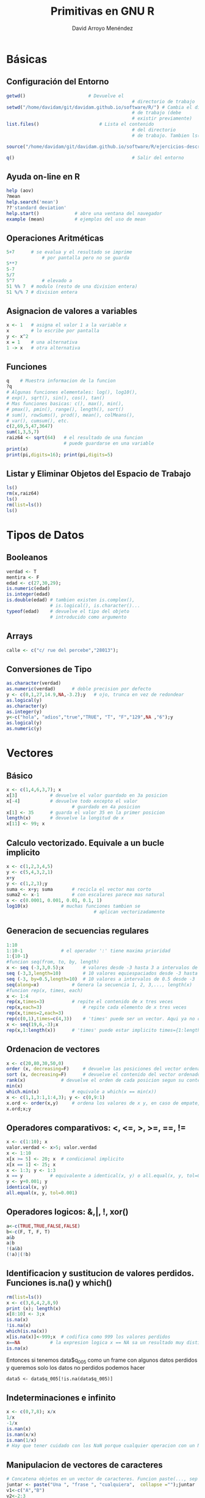 #+TITLE: Primitivas en GNU R
#+LANGUAGE: es
#+AUTHOR: David Arroyo Menéndez
#+HTML_HEAD: <link rel="stylesheet" type="text/css" href="../css/org.css" />


* Básicas
** Configuración del Entorno

#+BEGIN_SRC R
getwd() 				      # Devuelve el
                                              # directorio de trabajo
setwd("/home/davidam/git/davidam.github.io/software/R/") # Cambia el directorio
                                              # de trabajo (debe
                                              # existir previamente)
list.files()				      # Lista el contenido
                                              # del directorio
                                              # de trabajo. Tambien ls()

source("/home/davidam/git/davidam.github.io/software/R/ejercicios-descriptivos.R")

q()                                           # Salir del entorno
#+END_SRC

** Ayuda on-line en R

#+BEGIN_SRC R
   help (aov)
   ?mean
   help.search('mean')
   ??'standard deviation'
   help.start() 			# abre una ventana del navegador
   example (mean)			# ejemplos del uso de mean
#+END_SRC

** Operaciones Aritméticas

#+BEGIN_SRC R
   5+7		# se evalua y el resultado se imprime
                # por pantalla pero no se guarda
   5**7
   5-7
   5/7
   5^7          # elevado a
   51 %% 7	# modulo (resto de una division entera)
   51 %/% 7	# division entera
#+END_SRC

** Asignacion de valores a variables

#+BEGIN_SRC R
   x <- 1	# asigna el valor 1 a la variable x
   x 		# lo escribe por pantalla
   y <- x^2
   x = 1	# una alternativa
   1 -> x 	# otra alternativa
#+END_SRC

** Funciones

#+BEGIN_SRC R
   q	# Muestra informacion de la funcion
   ?q
   # Algunas funciones elementales: log(), log10(),
   # exp(), sqrt(), sin(), cos(), tan()
   # Mas funciones basicas: c(), max(), min(),
   # pmax(), pmin(), range(), length(), sort()
   # sum(), rowSums(), prod(), mean(), colMeans(),
   # var(), cumsum(), etc.
   c(2,69,5,47,3647)
   sum(1,3,5,7)
   raiz64 <- sqrt(64)	# el resultado de una funcion
                        # puede guardarse en una variable
   print(x)
   print(pi,digits=16); print(pi,digits=5)
#+END_SRC

** Listar y Eliminar Objetos del Espacio de Trabajo

#+BEGIN_SRC R
   ls()
   rm(x,raiz64)
   ls()
   rm(list=ls())
   ls()
#+END_SRC
* Tipos de Datos
** Booleanos
#+BEGIN_SRC R
verdad <- T
mentira <- F
edad <- c(27,30,29);
is.numeric(edad)
is.integer(edad)
is.double(edad)	# tambien existen is.complex(),
                # is.logical(), is.character()...
typeof(edad)	# devuelve el tipo del objeto
                # introducido como argumento
#+END_SRC
** Arrays
#+BEGIN_SRC R
calle <- c("c/ rue del percebe","28013");
#+END_SRC
** Conversiones de Tipo
#+BEGIN_SRC R
as.character(verdad)
as.numeric(verdad)		# doble precision por defecto
y <- c(0,1,27,14.9,NA,-3.2);y	# ojo, trunca en vez de redondear
as.logical(y)
as.character(y)
as.integer(y)
y<-c("hola", "adios","true","TRUE", "T", "F","129",NA ,"6");y
as.logical(y)
as.numeric(y)
#+END_SRC

* Vectores
** Básico
#+BEGIN_SRC R
x <- c(1,4,6,3,7); x
x[3]			# devuelve el valor guardado en 3a posicion
x[-4]			# devuelve todo excepto el valor
                        # guardado en 4a posicion
x[1] <- 35		# guarda el valor 35 en la primer posicion
length(x)		# devuelve la longitud de x
x[11] <- 99; x
#+END_SRC
** Calculo vectorizado. Equivale a un bucle implicito
#+BEGIN_SRC R
x <- c(1,2,3,4,5)
y <- c(5,4,3,2,1)
x+y
y <- c(1,2,3);y
suma <- x+y; suma		# recicla el vector mas corto
suma2 <- x-1			# con escalares parece mas natural
x <- c(0.0001, 0.001, 0.01, 0.1, 1)
log10(x)			# muchas funciones tambien se
                                # aplican vectorizadamente
#+END_SRC
** Generacion de secuencias regulares
#+BEGIN_SRC R
1:10
1:10-1				# el operador ':' tiene maxima prioridad
1:{10-1}
#funcion seq(from, to, by, length)
x <- seq (-3,3,0.5);x		# valores desde -3 hasta 3 a intervalos de 0.5
seq (-3,3,length=10)		# 10 valores equiespaciados desde -3 hasta 3
seq (-3, by=0.5,length=10)	# 10 valores a intervalos de 0.5 desde -3
seq(along=x)			# Genera la secuencia 1, 2, 3,..., length(x)
#funcion rep(x, times, each)
x <- 1:4
rep(x,times=3)			# repite el contenido de x tres veces
rep(x,each=3)		        # repite cada elemento de x tres veces
rep(x,times=2,each=3)
rep(c(0,1),times=c(4,3))	# 'times' puede ser un vector. Aqui ya no cabe 'each'
x <- seq(19,6,-3);x
rep(x,1:length(x))		# 'times' puede estar implicito times={1:length(x)}
#+END_SRC
** Ordenacion de vectores
#+BEGIN_SRC R
x <- c(20,80,30,50,0)
order (x, decreasing=F)		# devuelve las posiciones del vector ordenadas segun su contenido
sort (x, decreasing=F)		# devuelve el contenido del vector ordenado
rank(x)				# devuelve el orden de cada posicion segun su contenido
min(x)
which.min(x)			# equivale a which(x == min(x))
x <- c(1,1,3:1,1:4,3); y <- c(0,9:1)
x.ord <- order(x,y)		# ordena los valores de x y, en caso de empate, utiliza los valores de y en las posiciones correspondientes. Ambos, x e y deben tener la misma longitud
x.ord;x;y
#+END_SRC
** Operadores comparativos: <, <=, >, >=, ==, !=
#+BEGIN_SRC R
x <- c(1:10); x
valor.verdad <- x>5; valor.verdad
x <- 1:10
x[x >= 5] <- 20; x	# condicional implicito
x[x == 1] <- 25; x
x <- 1:3; y <- 1:3
x == y			# equivalente a identical(x, y) o all.equal(x, y, tol=0)
y <- y+0.001; y
identical(x, y)
all.equal(x, y, tol=0.001)
#+END_SRC
** Operadores logicos: &,|, !, xor()
#+BEGIN_SRC R
a<-c(TRUE,TRUE,FALSE,FALSE)
b<-c(F, T, F, T)
a&b
a|b
!(a&b)
(!a)|(!b)
#+END_SRC
** Identificacion y sustitucion de valores perdidos. Funciones is.na() y which()
#+BEGIN_SRC R
rm(list=ls())
x <- c(3,6,4,2,8,9)
print (x); length(x)
x[8:10] <- 3;x
is.na(x)
!is.na(x)
which(is.na(x))
x[is.na(x)]<-999;x	# codifica como 999 los valores perdidos
x==NA  			# la expresion logica x == NA sa un resultado muy distinto de
is.na(x)
#+END_SRC

Entonces si tenemos data$q_005 como un frame con algunos datos
perdidos y queremos solo los datos no perdidos podemos hacer

#+BEGIN_SRC
data5 <- data$q_005[!is.na(data$q_005)]
#+END_SRC

** Indeterminaciones e infinito
#+BEGIN_SRC R
x <- c(0,7,8); x/x
1/x
-1/x
is.nan(x)
is.nan(x/x)
is.nan(1/x)
# Hay que tener cuidado con los NaN porque cualquier operacion con un NaN resulta en un NaN
#+END_SRC
** Manipulacion de vectores de caracteres
#+BEGIN_SRC R
# Concatena objetos en un vector de caracteres. Funcion paste(..., sep = " ", collapse = NULL)
juntar <- paste("Una ", "frase ", "cualquiera",  collapse ="");juntar
v1<-c("A","B")
v2<-2:3
codigos <- paste(v1,v2, sep = "");print(codigos)
codigos <- paste(v1,v2, sep = ".");print(codigos)
x <- paste(LETTERS[1:5]);x
x <- paste(LETTERS[1:5], collapse="");x

# Concatena e imprime. Funcion cat(... , file = "", sep = " ", fill = F, labels = NULL, append = F)
verano <- month.abb[7:9]; verano
cat(verano)			# el resultado no puede guardarse en ua variable
cat(verano,"\n")
cat(verano, sep=',')		# concatena separando con comas e imprime
cat(verano, sep=';', fill=3)
cat("Estaciones:","\t","Moncloa","\n", "\t", "\t","Aluche","\n")

#Todo junto: cat() y paste()
x<-2/3; cat(paste("resultado", signif(x,2), sep=" : " ),"\n")
#+END_SRC
** Indexacion de vectores mediante variables de caracteres. Funcion names()
#+BEGIN_SRC R
edad <- c(12,22,15,16,10)
names(edad)						# por defecto no se asignan nombres
names(edad) <- paste("suj#", sep = "",length(edad):1); edad
names(edad)
edad["suj#2"]					# devuelve la edad de Sujeto #2 (almacenado en la penultima posicion)
edad[length(edad)-1]
names(edad) <- NULL; edad	# elimina los nombre asignados
#+END_SRC
* Factores
Son vectores para datos categoricos. Permiten prescindir de la
codificacion numerica y referirse a los niveles mediante nombres
#+BEGIN_SRC R
   estudios <- c(1,3,1,1,3,4,3)
   factor(estudios)
   nivel.estudios <- factor(estudios, levels=1:4,labels=c("primarios", "secundarios", "superiores", "doctorado"), ordered=T)
   nivel.estudios
   factor(c(5,2,2,4,5,4,3,3,1), 2:5, exclude=4)	# los valores 1 y 4 se consideran valores perdidos
   # OJO. Internamente R siempre se asigna 1 al primer nivel del factor, 2 al segundo etc.
   levels(nivel.estudios)			# levels() extrae los posibles niveles de un factor
   as.numeric(nivel.estudios)		# recodifica el factor numericamente
   codigo.postal <- factor(c('28011', '28044', '28011','28013', '28013','28023'))
   equipo.futbol <- factor(c('VAL', 'VAL', 'FCB','VAL', 'FCB','ATM'))
   equipo.futbol						# ordena los factores alfabeticamente
   as.numeric(equipo.futbol)
   as.character(equipo.futbol)	# convierte en cadenas de caracters no en factor de nuevo
#+END_SRC

* Matrices
Suponen la generalizacion de vectores a 2D.
Todos los elementos de una matriz deben ser del mismo tipo.
Una convencion relativamente extendida es cmenzar con mayuscula el nombre de una matriz
** Función matrix()
#+BEGIN_SRC R
   X <- 1:12
   dim(X) <- c(4,3); X # los elementos se organizan por columnas
   matrix(1:12,nrow=3,ncol=4,byrow=T)
   matrix(1:12,nrow=4,byrow=T)
   Mi.matriz <- matrix(1:12,3,4,F); Mi.matriz
   tamano <- dim(Mi.matriz)		# otro uso de dim(); devuelve las dimensiones de la matriz
   rownames(Mi.matriz) <- LETTERS[1:tamano[1]]; Mi.matriz
   colnames(Mi.matriz) <- paste("Var",1:tamano[2], sep=""); Mi.matriz
   dimnames(Mi.matriz)
#+END_SRC
** Concatenación de matrices
#+BEGIN_SRC R
   X1 <- c(3,7,5)
   X2 <- c(8,3,1)
   Xx <- cbind(X1,X2);Xx
   Yy <- rbind(X2,X1);Yy
   Zz <- cbind(X1,Xx);Zz
#+END_SRC
** Indexacion de matrices
#+BEGIN_SRC R
   X <- matrix(c(1,4,12,15),2,2);X
   X[1,2]				# elemento guardado en la 1a fila, 2da columna
   X[1, ]				# todos los elementos de la primera fila
   X[ ,2]				# todos los elementos de la segunda columna
   X[3]   				# para pensar un poco...
   Mi.matriz['B',]	#tambien se pueden usar los nombres (se han asignado)
#+END_SRC
** Operaciones con matrices
#+BEGIN_SRC R
   X <- matrix(c(1,4,12,15),2,2); X
   Y <- matrix(1:4,2,2); Y
   X+Y
   X-Y
   X%*%Y						# producto matricial
   X*Y						# producto elemento por elemento
   t(X)						# traspuesta
   det(X)					# determinante
   X.inv <- solve (X)	# inversa de X (siempre que X sea cuadrada no singular, claro)
   X.inv
   X%*%X.inv				# Comprueba el resultado. Ojo a los errores de redondeo
   # En general, solve(a,b) es una funcion que resuelve a %*% x = b para x, donde b puede ser un vector o una matriz. Si no se explicta se asume que es la matriz identidad y la funcion devuelve la inversa de a
   A <- matrix(c(1,4,12,15),2,2); A
   B <- matrix(c(5,2),2,1);B
   X <- solve(A,B); X
   A%*%X			# comprueba que el resultado es efectivamente B
#+END_SRC
** Algunas funciones que operan sobre filas o columnas completas
#+BEGIN_SRC R
   X <- matrix(c(1,4,12,15),2,2); X
   rowSums(X)
   colSums(X)
   rowMeans(X)
   colMeans(X)
#+END_SRC
** Apply
#+BEGIN_SRC R
   apply(X,1,sum)		# suma por filas; equivale a rowSums(X)
   apply(X,2,mean)	# media por columnas; equivale a colMeans(X)
   apply(X,1,sd)
#+END_SRC
** Matrices multidimensionales (arrays)
#+BEGIN_SRC R
   A <- array(1:24, c(3, 4, 2)); A
   dimnames(A) <- list(c("fila1", "fila2", "fila3"), c("col1", "col2", "col3", "col4"), c("capa 1", "capa 2"));A
#+END_SRC
* Listas
Son una especie de contenedores generales donde pueden mezclarse todo
tipo de componentes (objetos de cualquier tipo y cualquier longitud)

Son unos objetos poco estructurados y, por tanto, muy flexibles.

Muchas funciones nativas de R devuelven el resultado en forma de
lista
#+BEGIN_SRC R
   rm(list=ls())
   mis.num <- seq(1.0, 2.0, 0.1); mis.num2 <- 2:4
   Mi.matriz <- matrix(1:12,3,4); Mi.matriz
   mis.caracteres <- paste(LETTERS[1:5]);mis.caracteres
   mis.logicos <- mis.num > 1.65; mis.logicos
   lista1 <- list(mis.num, mis.num2, Mi.matriz, mis.caracteres,mis.logicos)
   lista1
#+END_SRC
** Indexacion, nombres y atributos
#+BEGIN_SRC R
   length(lista1)		# devuelve el numero de componentes de la lista
   str(lista1) 		# devuelve informacion sobre la estructura de la lista
   a <- lista1[[1]]	# devuelve el 1er objeto de la lista en forma de vector/matriz (y nombre  excluido)
   a; typeof(a)
   b <- lista1[1]		# devuelve una sublista compuesta por los elementos de la 1a entrada de la lista (nombre incluido)
   b; typeof(b)

   nomb <- c("reales","enteros", "matriz", "caracteres", "logicos")
   names(lista1) <- nomb; 	# asigna nombres a los componenes de la lista
   names(lista1)				# devuelve los nombres de los componentes (si los hay)
   lista1[["reales"]]
   lista1$logicos 			# equivalente a lista1[["logicos"]] y a lista[[5]]

   # Otro modo de definir una lista que incluye nombres para los componentes
   lista2 <- list(A=mis.num, B=mis.num2); lista2
   names(lista2)
#+END_SRC

** Attach
Las funciones attach() y detach () "cargan" listas y simplifican las referencias.
#+BEGIN_SRC R
   attach(lista1, warn.conflicts = T)
#+END_SRC

* Hojas de datos (data frames)
Son un tipo especial de lista:
+ con estructura tabular
+ donde las columnas pueden ser de distinto tipo
+ suelen utilizarse como bases de datos donde cada fila representa una
  unidad de observacion y cada columna una variable

#+BEGIN_SRC R
   var1 <- seq(150,700,50); var2 <- 6:17; var3 <- c(10, 35, 17); var4 <- 2:8
   data.frame(var1, var2)
   data.frame(var1, var3) # recicla var3
   data.frame(var1, var4) # mensaje de error porque la longitud var1 no es multiplo de la de var4
   var5 <- factor(rep(c(2,1,1,1), times=3), levels=1:2, labels=c("UsaTwitter", "NoUsaTwitter"));var5
   mis.datos <- data.frame(var5, var1, var2, var3);mis.datos # por defecto los nombres de las columnas corresponden a los nombres de los objetos
   # para nombrar las filas (no siempre necesario)
   row.names(mis.datos) <- paste("suj",1:max(length(var1),length(var2),length(var3)), sep='');mis.datos	# Equivale a rownames(mis.datos)
#+END_SRC

** Algunos atributos
#+BEGIN_SRC R
   rownames(mis.datos); colnames(mis.datos)
   dim(mis.datos)				# dimensiones
   str(mis.datos)				# estructura
   attributes(mis.datos)	# clase y nombres de fila y columna
#+END_SRC

** Particiones de una hoja de datos segun un factor, funcion split()
Uso: split (x, factor). unsplit(x, factor)
#+BEGIN_SRC R
   trozos <- split (mis.datos, mis.datos$var5); trozos		# devuelve una lista "trozos" con los valores de var1 segregados segun var5
   typeof(trozos)
   junto.otravez <- unsplit(trozos, mis.datos$var5); junto.otravez

   # el 2do argumento funciona como factor, no es necesario que este definido como tal.
   # Ademas se pueden seleccionar solo algunas variables (ej, var2 y var3)
   trozos <- split (c(mis.datos$var1,mis.datos$var2), mis.datos$var3); trozos

   # lo mismo podria conseguirse con una sucesion de instrucciones como esta:
   twitter.si <- mis.datos[mis.datos$var5=="UsaTwitter",];twitter.si
#+END_SRC

** Filtrado segun condiciones logicas. Función subset()
Uso: subset(x, subset, select)
#+BEGIN_SRC R
   subset(mis.datos, var3 >= 15)
   subset(mis.datos, var3 >= 15, select=c(var1,var2))
   subset(mis.datos, var3 >= 15, select=-var3)
#+END_SRC

#+BEGIN_SRC R
   subset(data$q_005, (data$q_005 > 1900) & (data$q_005 < 2013))
#+END_SRC

** Transformaciones de datos, funcion transform()
Uso: transform()
#+BEGIN_SRC R
   mis.datos2 <- transform (mis.datos, log.var1= log(var1)); mis.datos2
#+END_SRC

** Edición manual de bases de datos
R dispone de una utilidad de aspecto sejemante a una hoja de calculo para:
+ introducir datos manualmente
+ modificar unos pocos elementos de bases de datos existentes

#+BEGIN_SRC R
  edit(data.frame())			# abre el editor con una 'hoja de datos' vacia
						# los huecos se rellenaran solos con NA
						# doble click en "var?" para cambiar el nombre de la variable
 						# ¿que ha pasado?, ¿donde estan los datos?
   respuestas <- edit(data.frame())	# Es esencial asignarle un nombre a la hoja de datos
   respuestas
   respuestas2 <- edit(respuestas)	# guarda los cambios en una nueva hoja de datos (y conserva la antigua)
   respuestas;respuestas2
   fix(respuestas)						# sobreescribe los cambios. Es equivalente a respuestas <- edit(respuestas)
#+END_SRC

* Cargar datos nativos de R
La instalacion basica de R incluye el paquete 'datasets'.
#+BEGIN_SRC R
   data()									# lista todas las bases de datos disponibles en datasets'
   help(women)								# informacion sobre ese conjunto de datos concreto
   data(women, package="datasets")	# carga esos datos
   # Si el paquete de procedencia esta cargado basta simplemente:
   women
   data(women)								# Equivalente data('women')
#+END_SRC

Muchos paquetes adicionales tambien vienen con sus datos de ejemplo

* Paquetes R
Cargar un paquete. Requiere instalarlo previamente bien:
+ descargandolo en www.r-project.org y siguiendo las instrucciones
+ utilizando el menu windows de RGui y eligiendo un repositorio
+ con la función install.packages("package")
#+BEGIN_SRC R
   install.packages("adagio")
   library (foreign)			# o mediante el menu windows de RGui
   library(help=foreign) 	# informacion sobre el paquete 'foreign'
#+END_SRC

** Ruta de busqueda (search path).
Puede haber muchos objetos con el mismo nombre en distintos paquetes.
La ruta de busqueda explicita el orden en que se van a recorrer los
paquetes para buscar objetos partes deOrden en el que R
#+BEGIN_SRC R
   search()		# muestra la ruta de busqueda
   # Cuidado con los nombres de las variables del espacio de trabajo: Tienen prioridad
   rm(list=ls())
   women
   attach(women)
   mean(weight)
   weight <- 0; mean(weight)
   mean(women$weight)
#+END_SRC

** ACERCA de attach()
attach() inserta el paquete en la ruta de busqueda de R de modo que todos los objetos del paquete estan accesibles mediante sus nombres
Uso: attach(what, pos = 2, name = deparse(substitute(what)), warn.conflicts = TRUE)
Precauciones:
+ Cuidado con el enmascaramiento (nombres duplicados)
+ attach no proporciona actualizacion dinamica de los objetos

*** Retirar paquetes
#+BEGIN_SRC R
   detach (package:ISwR)
   detach()		# elimina el paquete que haya en 2a posicion
   plot(c(1,2,5,6), c(2,5,6,7)) # representa un diagrama de dispersion (vease la seccion 'Graficos')
   detach()		# elimina el nuevo 2do paquete
   plot(c(1,2,5,6), c(2,5,6,7))
#+END_SRC

* Escritura de datos en un archivo
** Guardar en un archivo de texto plano una hoja de datos. Funcion write.table()
#+BEGIN_SRC R
   rm(list=ls())
   data(women)
   write.table(women, "../datos/mujeres.dat", append=T)	# Si la carpeta datos no existe previamente dara un mensaje de error
   ?write.table
   write.table(women, "../datos/mujeres.dat", append=T, row.names=F, col.names= F, sep='', dec=',')
   write.table(women, "../datos/mujeres.dat", append=F,quote=F)
#+END_SRC

** Guadar en texto plano cualquier objeto. Funcion write(). Es mas general, pero no funciona bien con data frames
#+BEGIN_SRC R
   x<-seq(1,3,0.1)
   write(x,"../datos/numeros.dat", ncolumns=1,append=T)
   write(x,"../datos/numeros.dat", ncolumns=length(x),append=F)
#+END_SRC

* Lectura de datos desde un archivo
** Informacion completa en el manual "R Data Import/Export" accesible desde la ayuda

Es posible cargar datos desde un fichero de texto y hacer algún cálculo.

#+BEGIN_SRC R
   ?read.table
   rm(list=ls())
   mis.datos <- read.table("../datos/mujeres.dat", header=T, check.names=T, sep=" ",na.strings=999, comment.char = "#")
   edit(mis.datos)
   median(mis.datos$weight)
   colMeans(mis.datos)
   attach(mis.datos)
   sum(weight >=125)/length(weight)		# calcula la proporcion de individuos que pesan al menos 125 lb
#+END_SRC

También es posible cargar datos desde un fichero de texto y manipular datos.

#+BEGIN_SRC R
rm(list=ls(all=TRUE))
b=read.table("Oster.txt", header=T)
dim(b)
summary(b)
names(b)# obtengo los nombres de las cabeceras de columna
head(b)# Quiero ver los 6 primeros valores
tail(b) # Los seis últimos
attach(b)# anclamos la base de datos para trabajar con ella
View(b)# Veo mis datos
edit(b)
#+END_SRC

** Existen variantes de read.table() para formatos algunos formatos habituales: read.csv, read.csv2, read.delim ...
Tambien hay multiples paquetes como 'foreign' para leer archivos creados por programas como SPSS, SAS, Minitab, etc.,
aunque resulta mas comodo usar esos programas para guardar los datos en texto plano y usar read.table para importar a R

#+BEGIN_SRC R
   library(foreign)	# En primer lugar hay que cargar el paquete
   mi.encuesta.spss <- read.spss("../datos/SurveyStatisticsI.sav", to.data.frame=T)
   edit(mi.encuesta.spss)
#+END_SRC

Mas informacion sobre el uso de foreign en el pdf descargable junto
con el paquete.

Paquete para importar y exportar datos de excel: ‘xlsReadWrite’ (no
incluido en el sistema base; hay que importarlo)

** Funcion scan().
Mas flexible pero mas complicada de utilizar. Permite especificar el modo de las variables
#+BEGIN_SRC R
   ?scan
   mis.datos <- scan("../datos/mujeres.dat", what = list(character(), numeric(),numeric()), skip=1);mis.datos
   mis.datos2 <- scan("../datos/mujeres.dat", what = list(0,0,0), skip=3)
#+END_SRC

* Gráficos
R tiene un sistema de graficos muy completo que permite producir graficos con calidad de publicacion
Hay múltiples funciones, parametros y paquetes graficos. Se van aprendiendo a medida que se van utilizando
Para una buena introduccion: R for Beginners de E. Paradis (citado en la documentacion)
** Gestion de ventanas graficas
#+BEGIN_SRC R
   x11()									# abre una nueva ventana grafica (Unix y Wndows)
   windows(width=15, height=15, title='Figura 1')	# abre una nueva ventana grafica (Windows)
   quartz()								# abre una nueva ventana grafica (Mac OS)
   pdf("prueba.pdf")					# abre un pdf de nombre "prueba.pdf" y redirige el output gráfico al archivo pdf
   postscript("prueba.eps")		# abre un archivo de postscript encapsulado de nombre "prueba.eps" y redirige el output gráfico

   dev.list()	# lista todos los dispositivos grafico abiertos. Los nums son los identificadores
   dev.cur() 	# devuelve el identificador del dispositivo grafico activo
   dev.set(2)	# establece como dispositivo gráfico activo el dispositivo num 2
   dev.off() 	# cierra el dispositivo grafico activo; dev.off(3) cierra el dispositivo grafico num 3
#+END_SRC

** Funcion plot(). Es la función gráfica basica.
Segun los argumentos puede generar un diagrama de dispersion, de barras, caja y bigotes etc.
#+BEGIN_SRC R
   x <- 1:15; y <- 30:16
   # con datos cuantitativos produce diagramas de dispersion
   plot (x,y, pch=2)
   plot(women)		# puede usarse una hoja de datos o matriz. OJO solo toma las 2 primeras columnas
   plot(y)			# representa los valores de 'y' en funcion de su posicion en el vector

   # plot (factor) produce un diagrama de barras
   f <- factor(rep(c(1,2,2,1,1,3), each=2), levels=1:3, labels=c("No fumador", "Fumador", "NS/NC"))
   plot(f)
   # tambien existe la funcion barplot para crear diagramas de barras

   # plot (var.cuant, factor) produce diagramas de caja organizados según los niveles del factor
   entorno <- factor(rep(c(1,2,2), each=5), levels=1:2, labels=c("Urbano", "Rural"))
   plot(entorno,y)
#+END_SRC
** Plot a Png
Se usa la función png para almacenar la salida en un fichero de imagen.
#+BEGIN_SRC R
   x <- 1:15; y <- 30:16
   # con datos cuantitativos produce diagramas de dispersion
   png(filename="/tmp/figure.png", height=295, width=300, bg="white")
   plot (x,y, pch=2)
   dev.off()
#+END_SRC
** Funcicion coplot(). Matriz de graficos de dispersion separados segun factores
#+BEGIN_SRC R
   datos2 <- data.frame(entorno,women)
   coplot(women$weight ~ women$height | entorno) # representa peso en funcion de altura separando segun entorno
   socioeconomico<- factor(c(3,3,2,2,2,2,1,1,1,1,1,1,1,2,2), levels=1:3, labels=c("bajo","medio","alto"))
   plot(socioeconomico)
   coplot(women$weight ~ women$height | entorno+socioeconomico)
#+END_SRC

** Funcion pairs(). Ejemplo con datos simulados de los "Big Five" de personalidad
#+BEGIN_SRC R
   pers <- matrix(rnorm(1000), ncol = 5)	# genera 1000 datos con distribucion normal. Vease seccion 'Muestreo y probabilidad'
   colnames(pers) <- c("extraversion", "estabilidad", "apertura", "responsabilidad", "amabilidad")
   pairs(pers)
   # Nótese la diferencia con el resultado de plot()
   x11(); plot(pers)			# usa solo las 2 primeras variables
#+END_SRC

** Funcion hist(). Histogramas
#+BEGIN_SRC R
   pers <- as.data.frame(matrix(rnorm(1000), ncol = 5))
   colnames(pers) <- c("extraversion", "estabilidad", "apertura", "responsabilidad", "amabilidad")
   cor(pers, method='pearson')	# matriz de correlaciones. Otros metodos: 'spearman' y 'kendall'
   round(cor(pers),3)	# la misma matriz de antes, pero con solo 3 decmales
   attach(pers)
   hist(extraversion)
   x11(); hist(extraversion, labels=T, col= "gray", xlim=c(-4,4), ylab="Frecuencia absoluta", sub= "Figura 1. Ejemplo de histograma", main= "Extraversión")
   hist(amabilidad, col= "red", border="white", add=T, xlim=c(-4,4), sub= "Figura 2. Otro ejemplo de histograma", main= c("Extraversión  Amabilidad superpuestos"))
   x11(); hist(extraversion,freq=F, labels=T, col= "light blue",xlim=c(-4,4),ylab="Frecuencia relativa", las=1,sub= "Figura 1b. Ejemplo de histograma", main= "Extraversión")
   hist(amabilidad, col= "gray", border="white", xlim=c(-4,4), sub="", main= "Figura 3. Otro ejemplo de histograma cambiando el color")

   pdf("ejemplos_histograma.pdf")
   hist(extraversion, nclas=3, col= "light blue", sub= "Figura 3. Ejemplo de histograma", main= "Extraversión")
   hist(extraversion, breaks=seq(-4,4,0.5),col= "pink",main= "Figura 3. Ejemplo de histograma")
   dev.off()
#+END_SRC

** Funcion boxplot()
#+BEGIN_SRC R
   boxplot(extraversion, main= "Diagrama de caja de extraversión")
   text(locator(5),"más outliers", adj=0)
   boxplot(pers)
#+END_SRC

** Funciones qqnorm() y qline
#+BEGIN_SRC R
   qqnorm(extraversion, col="red")
   qqline(extraversion)
#+END_SRC
Tambien existe qqplot(), que permite utilizar otras distribuiones distintas de la normal

** Catalogo de nombres de color
#+BEGIN_SRC R
   colors()
#+END_SRC

** Parametros gráficos. Funcion par()
Produce cambios permanentes en el dispositivo gráfico activo
Permite contral cada elemento del grafico final
#+BEGIN_SRC R
   ?par
   par.actual <- par()		# guarda los valores actuales (para poder reestablecerlos posteriormente)
   par(font.main=4, las=1, xaxs= "r", col.lab="blue", col="skyblue3",lwd=3)
   hist(extraversion,xlim=c(-4,4))
   plot(extraversion, amabilidad)
#   par(par.actual)			# reestablece los valores guardados
   par(mfrow=c(2,1))		# distribuye el espacio grafico e dos filas
#+END_SRC

** Representacion de funciones
#+BEGIN_SRC R
   curve(x^2)
   curve(x^2, from=-3, to=3) # los cambios introducidos a traves de par no tienen efecto en la nueva ventana
   # tambien podria haberse hecho con plot
   x11()
   x <- seq(-3,3,0.25)
   y <- x^2
   plot(x,y)
   plot (x,y, type="o") # 'p': puntos, "l": lines, 'b': puntos conectados mediante lineas, etc.
   # un ultimo ejemplo
   hist(extraversion, freq=F)
   curve(dnorm(x), add=T)
   detach(pers)
#+END_SRC
** Curvas de nivel y 3d
#+BEGIN_SRC R
#podemos crear secuencias
x=seq(1,10)

x=seq(-pi,pi,length=50)

#pintamos curvas de nivel
y=x
f=outer(x,y,function (x,y)cos(y)/(1+x^2))
contour (x,y,f)
fa=(f-t(f))/2 #transpuesta
contour(x,y,fa,nlevels=15)

#pintameos imagenes y 3d
image(x,y,fa)
persp(x,y,fa)
persp(x,y,fa,theta=30)
persp(x,y,fa,theta=30,phi=20)
persp(x,y,fa,theta=30,phi=70)
persp(x,y,fa,theta=30,phi=40)
#+END_SRC

* Muestreo y probabilidad
** Muestreo
#+BEGIN_SRC R
   datos <- c(1,5,9,8,52,2,4)
   sample(datos,3)				# toma 3 elementos de 'datos'. Por defecto, muestrea SIN reposición

   dado <- 1:6						# para simular el lanzamiento de 5 dados hace falta muestreo CON reposición
   sample(dado,5,replace=T)
   # sample() tambien permite incluir un vector de pesos si los sucesos no son equiprobables
#+END_SRC
Otro ejemplo: extracción simultánea de dos cartas de una baraja española.
#+BEGIN_SRC R
   baraja <- paste(rep(c("As",2:7,"Sota","Caballo","Rey"),4),rep(c("Oros","Copas","Espadas","Bastos"),each=10));baraja
   sample(baraja,2)
#+END_SRC
Generacion de numeros pseudo-aleatorios.
#+BEGIN_SRC R
#  set.seed() # inicializa el generador de aleatorios con una semilla concreta (reproductibilidad)
   set.seed(-98)
#+END_SRC

** Distribuciones de probabilidad
Funciones de generacion de numeros pseudo-aleatorios conforme a una distrbucion dada
Estructura: rfunc(n, par1, par2,...)
#+BEGIN_SRC R
   datos.gauss <- rnorm (100, mean=5, sd=2)	# genera 100 numeros ~N(5,2)
   runif (4,-10,10)									# genera 4 numeros ~U(-10, 10)
#+END_SRC

Tambien existen rbinom, rpois, rt, rf, rchisq, rbeta, rgamma, etc en
ocasiones conviene mantener la semilla estable.

Funciones de densidad. Devuelven la ordenada de la funcion (de
densidad) de probabilidad para un vector de valores de la V.A.

Estructura: dfunc(n, par1, par2,..., log=FALSE)

#+BEGIN_SRC R
   x1 <- seq(-5,5,0.01)
   gauss <-dnorm(x1)
   plot (x1,gauss,"l", lwd=2, col="blue")
   student <- dt(x1, df=4)
   x11();
   plot (x1,student,"l", lwd=2,col="green")
   x2 <- seq(0,10,0.01)
   chi2 <-dchisq(x2,df=3)
   x11();
   plot (x2,chi2,"l",lwd=2,col="red")
#+END_SRC

Funciones de distribucion probabilidad
Estructura: pfunc(n, par1, par2,..., lower.tail = TRUE, log.p = FALSE)

#+BEGIN_SRC R
   pnorm(0.7)								# devuelve la prob de que una V.A.con distribución N(0,1) tome un valor menor o igual que 0.7
   pnorm(0.7, mean=10, sd=0.5)
   pchisq(3.84, df=3, lower.tail=F)	# devuelve la probabilidad de que una V.A.~ Chi2 con 3gl tome un valor mayor que 3.84
#+END_SRC

Funciones que devuelven cuantiles
Estructura: qfunc(n, par1, par2,..., lower.tail = TRUE, log.p = FALSE)

#+BEGIN_SRC R
  qnorm(0.025)						# devuelve el cuantil 2.5 (valor de la V.A. que deja por debajo el 2.5% de la distribución)
  qf(0.975, df1=4, df2=53)		# se puede usar para obtener los puntos de corte de la región de rechazo en un contraste de hipótesis
#+END_SRC

* Definicion de funciones

Estructura: nombre.funcion <- function(argumento1, argumento2){
		instruccion1; instruccion2; ...;
		return(variable.resultado)}
Las llaves no son necesarias si la funcion se define en una sola linea

Ejemplo: Definicion de una funcion que calcula la media

#+BEGIN_SRC R
	media <- function(datos){		# pueden darse valores por defecto a los argumentos
		numerador <-sum(datos)
		denominador <- length(datos)
		xm <- numerador/denominador				# podriamos llamar "media" a la variable de retorno
		return(xm)}										# devuelve al programa principal el VALOR de xm (pero la variable xm es local y sale)
#+END_SRC

Utilizacion de la funcion una vez definida (y cargada en memoria)

#+BEGIN_SRC R
   x <- rnorm(100)
   media(x)		# la llamada se hace mediante el nombre de la función
   mi.media <- media(datos=x);mi.media
#+END_SRC

Recomendaciones:
+ crear un directorio especifico para funciones propias
+ guardar cada funcion en un script independiente

Cargar una funcion en el espacio de trabajo, funcion source()

#+BEGIN_SRC R
  source("../funciones/descriptivos.r")	# carga la funcion 'descriptivos' que esta en el subdirectorio 'funciones'
  resultados <- descriptivos(x) 			# devuelve una LISTA de elementos que se almacenan en la variable 'resultados'
#+END_SRC

Para crear funciones minimamente complejas hace falta aquirir unos
minimos conocimientos de programación.
* Descriptivos
Cuando vamos a analizar unos datos lo primero que debemos mirar
normalmente son los descriptivos, veamos cómo:

#+BEGIN_SRC R
library(foreign)
# descriptivos de paises. Ejercicio 2.1
paises.csv <- read.csv('paises.csv', sep=';', na.strings=999)
media <- mean(paises.csv$Porcentaje)
mediana <- median(paises.csv$Porcentaje)
desviacionTipica <- sd(paises.csv$Porcentaje)
varianza <- var(paises.csv$Porcentaje)
cuantil <- quantile(paises.csv$Porcentaje)
todos <- summary(paises.csv$Porcentaje)
#+END_SRC

En nuestro ejemplo utilizaremos los datos de [[file:///home/davidam/public_html/software/R/paises.csv][paises.csv]]

* Distribuciones
** Binomial
#+BEGIN_SRC R
> dbinom(4, size=12, prob=0.2)
[1] 0.1329
> pbinom(4, size=12, prob=0.2)
[1] 0.92744
#+END_SRC
** Poisson
#+BEGIN_SRC R
> ppois(16, lambda=12)   # lower tail
[1] 0.89871
> ppois(16, lambda=12, lower=FALSE)   # upper tail
[1] 0.10129
#+END_SRC
** Distribución Contínua Uniforme
#+BEGIN_SRC R
> runif(10, min=1, max=3)
[1] 1.6121 1.2028 1.9306 2.4233 1.6874 1.1502 2.7068
[8] 1.4455 2.4122 2.2171
#+END_SRC
** Exponencial
#+BEGIN_SRC R
> pexp(2, rate=1/3)
[1] 0.48658
#+END_SRC
** Normal
#+BEGIN_SRC R
> pnorm(84, mean=72, sd=15.2, lower.tail=FALSE)
[1] 0.21492
#+END_SRC
** Chi cuadrado
#+BEGIN_SRC R
> qchisq(.95, df=7)        # 7 degrees of freedom
[1] 14.067
#+END_SRC
** T de Student
#+BEGIN_SRC R
> qt(c(.025, .975), df=5)   # 5 degrees of freedom
[1] -2.5706  2.5706
#+END_SRC
** F distribución
#+BEGIN_SRC R
> qf(.95, df1=5, df2=2)
[1] 19.296
#+END_SRC
* Test estadísticos
** Distribución Binomial

Si hay doce coches cruzando un puente por minuto de media, encuentra
la probabilidad de tener dieciseis o más coches cruzando el puente en
un minuto particular.

#+BEGIN_SRC R
> ppois(16, lambda=12)   # lower tail
[1] 0.89871

> ppois(16, lambda=12, lower=FALSE)   # upper tail
[1] 0.10129
#+END_SRC

La probabilidad es del 10.1%

** Test Binomial

Supongamos que tenemos un juego de mesa que depende del lanzamiento de
un dado (ver dado) y asigna una especial importancia al lanzamiento de
un 6. En un juego en particular, el dado es lanzado 366 veces, y el 6
sale 51 veces. Si el dado es justo, esperamos que el 6 salga 366/6 =
61 veces. ¿Es la proporción del 6 significativamente más alta de lo
que se esperaría por casualidad, sobre la hipótesis nula de un dado
justo?

#+BEGIN_SRC R
binom.test(51, 336, (1/6))
#+END_SRC

#+BEGIN_SRC python
scipy.stats.binom_test(51, 336, 1.0/6)
#+END_SRC

** Distribución F

El 95 percentil de la distribución F con (5, 2) grados de libertad es
19.296

#+BEGIN_SRC R
> qf(.95, df1=5, df2=2)
[1] 19.296
#+END_SRC

** Bondad de ajuste multinomial

Dadas unas estadísticas de fumar en un campus, determine si los datos
de ejemplo en la encuesta soportan un nivel de significación 0.5

#+BEGIN_SRC R
> library(MASS)
> levels(survey$Smoke)
> smoke.freq = table(survey$Smoke)
> smoke.freq
> smoke.prob = c(.045, .795, .085, .075)
> chisq.test(smoke.freq, p=smoke.prob)

        Chi-squared test for given probabilities

data:  smoke.freq
X-squared = 0.1074, df = 3, p-value = 0.991
#+END_SRC

Como el p-valor 0.991 es mayor que el nivel de significación 0.05, no
rechazamos la hipótesis nula que los datos de ejemplo en la encuesta
soportan las estadísticas de fumar.

** Test de Chi

Establezcamos la hipótesis del hábito de fumar de los estudiantes es
independiente de su nivel de ejercicio en un nivel de significancia de
0.05.

#+BEGIN_SRC R
> library(MASS)       # load the MASS package
> tbl = table(survey$Smoke, survey$Exer)
> tbl                 # the contingency table

        Freq None Some
  Heavy    7    1    3
  Never   87   18   84
  Occas   12    3    4
  Regul    9    1    7

> chisq.test(tbl)

        Pearson’s Chi-squared test

data:  table(survey$Smoke, survey$Exer)
X-squared = 5.4885, df = 6, p-value = 0.4828

Warning message:
In chisq.test(table(survey$Smoke, survey$Exer)) :
  Chi-squared approximation may be incorrect
#+END_SRC

Como el p-valor es 0.4828 es mayor que el nivel de significado 0.05,
no rechazamos la hipótesis nula que el hábito de fumar es
independiente del nivel de ejercicio de los estudiantes.

** Test Wilcox

Sin asumir que los datos tienen distribución normal, chequea en el
nivel de significación 0.05 si los rendimientos entre 1931 y 1932 en
los datos tienen distribuciones de datos idénticas.

#+BEGIN_SRC R
> library(MASS)         # load the MASS package
> head(immer)
  Loc Var    Y1    Y2
1  UF   M  81.0  80.7
2  UF   S 105.4  82.3

> wilcox.test(immer$Y1, immer$Y2, paired=TRUE)

        Wilcoxon signed rank test with continuity correction

data:  immer$Y1 and immer$Y2
V = 368.5, p-value = 0.005318
alternative hypothesis: true location shift is not equal to 0

Warning message:
In wilcox.test.default(immer$Y1, immer$Y2, paired = TRUE) :
  cannot compute exact p-value with ties
#+END_SRC

Las distribuciones son NO idénticas.

** Ecuación de la Regresión Logística

Para un coche de 120 km/h y un peso de 2800, la probabilidad de estar
ajustado es del 64%.

#+BEGIN_SRC R
> am.glm = glm(formula=am ~ hp + wt, data=mtcars, family=binomial)
> newdata = data.frame(hp=120, wt=2.8)
> predict(am.glm, newdata, type="response")
#+END_SRC

** Test de significado para la regresión logística

En el nivel de significado 0.05, decidimos si cualquiera de las
variables independientes en el modelo de regresión logística de la
transmisión del vehículo en los datos asigna mtcars es
estadísticamente insignificante.

#+BEGIN_SRC R
> am.glm = glm(formula=am ~ hp + wt,
+              data=mtcars,
+              family=binomial)

> summary(am.glm)

Call:
glm(formula = am ~ hp + wt, family = binomial, data = mtcars)

Deviance Residuals:
    Min       1Q   Median       3Q      Max
-2.2537  -0.1568  -0.0168   0.1543   1.3449

Coefficients:
            Estimate Std. Error z value Pr(>|z|)
(Intercept)  18.8663     7.4436    2.53   0.0113 *
hp            0.0363     0.0177    2.04   0.0409 *
wt           -8.0835     3.0687   -2.63   0.0084 **
---
Signif. codes:  0 *** 0.001 ** 0.01 * 0.05 . 0.1   1

(Dispersion parameter for binomial family taken to be 1)

    Null deviance: 43.230  on 31  degrees of freedom
Residual deviance: 10.059  on 29  degrees of freedom
AIC: 16.06

Number of Fisher Scoring iterations: 8
#+END_SRC
** Mann-Whitney test: comparar si hay diferencias entre medianas muestras independientes

#+BEGIN_SRC R
boxplot(Peso ~ Manejo)
wilcox.test(Peso~Manejo)
boxplot(Ostertagia ~ Manejo)
plotmeans(Ostertagia~Manejo,col="coral", connect=T, ylab="Carga parasitaria (Ostertagia)", xlab="Manejo", data=b)# plot means and CI95% Grafica mitjana
#+END_SRC

* Regresión Lineal

En estadística la regresión lineal o ajuste lineal es un modelo
matemático usado para aproximar la relación de dependencia entre una
variable dependiente Y, las variables independientes Xi y un término
aleatorio.

En regresión lineal simple tenemos hay una variable independiente y en
regresión lineal múltiple hay muchas variables independientes.

** Ecuación de Regresión Lineal Simple

Aplica regresión lineal para el conjunto de datos faithful, y estima
la duración de la siguiente erupción si el tiempo de espera han sido
80 minutos.

#+BEGIN_SRC R
> eruption.lm = lm(eruptions ~ waiting, data=faithful)
> coeffs = coefficients(eruption.lm); coeffs
(Intercept)     waiting
  -1.874016    0.075628
> waiting = 80           # the waiting time
> duration = coeffs[1] + coeffs[2]*waiting
> duration
(Intercept)
     4.1762
#+END_SRC

Si el tiempo de espera han sido 80 minutos, esperamos que la siguiente
erupción son 4.1762 minutos.

** Coeficiente de Determinación

Encuentra el coeficiente de determinación para el modelo de regresión
lineal simple del conjunto de datos faithful.

#+BEGIN_SRC R
> eruption.lm = lm(eruptions ~ waiting, data=faithful)
> summary(eruption.lm)$r.squared
[1] 0.81146
#+END_SRC

** Test de significado para la regresión lineal

Decide si hay una regresión significativa entre las variables en el
modelo de regresión lineal del conjunto de datos faithful en el nivel
de significación 0.05.

#+BEGIN_SRC R
> eruption.lm = lm(eruptions ~ waiting, data=faithful)
> summary(eruption.lm)

Call:
lm(formula = eruptions ~ waiting, data = faithful)

Residuals:
    Min      1Q  Median      3Q     Max
-1.2992 -0.3769  0.0351  0.3491  1.1933

Coefficients:
            Estimate Std. Error t value Pr(>|t|)
(Intercept) -1.87402    0.16014   -11.7   <2e-16 ***
waiting      0.07563    0.00222    34.1   <2e-16 ***
---
Signif. codes:  0 ’***’ 0.001 ’**’ 0.01 ’*’ 0.05 ’.’ 0.1 ’ ’ 1

Residual standard error: 0.497 on 270 degrees of freedom
Multiple R-squared: 0.811,      Adjusted R-squared: 0.811
F-statistic: 1.16e+03 on 1 and 270 DF,  p-value: <2e-16
#+END_SRC

Como el p-valor es mucho menor que 0.05, se rechaza la hipótesis nula.

* Ecuación de Regresión Logística

Usando la ecuación de regresión logística, estime la probabilidad de
un vehículo siendo ajustado con una transmisión manual si tiene un
motor de 120 y pesa 2800.

#+BEGIN_SRC R
> am.glm = glm(formula=am ~ hp + wt, data=mtcars, family=binomial)
> newdata = data.frame(hp=120, wt=2.8)
> predict(am.glm, newdata, type="response")
      1
0.64181
#+END_SRC

Para un automóvil con un motor de 120 hp y 2800 lbs de peso, la
probabilidad de estar ajustado con una transmisión manual es del 64%.

En el nivel de significado 0.05, decide si cualquiera de las variables
independientes en el modelo de regresión logística de la transmisión
del vehículo en los datos mtcars es estadísticamente insignificante.

#+BEGIN_SRC R
> am.glm = glm(formula=am ~ hp + wt, data=mtcars, family=binomial)
> summary(am.glm)

Call:
glm(formula = am ~ hp + wt, family = binomial, data = mtcars)

Deviance Residuals:
    Min       1Q   Median       3Q      Max
-2.2537  -0.1568  -0.0168   0.1543   1.3449

Coefficients:
            Estimate Std. Error z value Pr(>|z|)
(Intercept) 18.86630    7.44356   2.535  0.01126 *
hp           0.03626    0.01773   2.044  0.04091 *
wt          -8.08348    3.06868  -2.634  0.00843 **
---
Signif. codes:  0 ‘***’ 0.001 ‘**’ 0.01 ‘*’ 0.05 ‘.’ 0.1 ‘ ’ 1

(Dispersion parameter for binomial family taken to be 1)

    Null deviance: 43.230  on 31  degrees of freedom
Residual deviance: 10.059  on 29  degrees of freedom
AIC: 16.059

Number of Fisher Scoring iterations: 8
#+END_SRC

* Análisis de Varianza
** Diseño Completamente Aleatorio
#+BEGIN_SRC R
> df1 = read.table("fastfood-1.txt", header=TRUE); df1
  Item1 Item2 Item3
1    22    52    16
2    42    33    24
3    44     8    19
4    52    47    18
5    45    43    34
6    37    32    36

> r = c(t(as.matrix(df1))) # response data
> r
 [1] 22 52 16 42 33 ...

> f = c("Item1", "Item2", "Item3")   # treatment levels
> k = 3                    # number of treatment levels
> n = 6                    # observations per treatment

> tm = gl(k, 1, n*k, factor(f))   # matching treatments
> tm
 [1] Item1 Item2 Item3 Item1 Item2 ...

> av = aov(r ~ tm)
> summary(av)
            Df Sum Sq Mean Sq F value Pr(>F)
tm           2    745     373    2.54   0.11
Residuals   15   2200     147
#+END_SRC

* Análisis de Clúster Jerárquico

En los datos, se puede ejecutar la matriz distancia con hclust y
plotear un dendograma que muestre una relación jerárquica entre
vehículos.

#+BEGIN_SRC R
> d <- dist(as.matrix(mtcars))   # find distance matrix
> hc <- hclust(d)                # apply hirarchical clustering
> plot(hc)                       # plot the dendrogram
#+END_SRC

Para un conjunto de datos con 4000 elementos, coge hclust 2 minutos
para finalizar el trabajo en un AMD.

#+BEGIN_SRC R
> test.data <- function(dim, num, seed=17) {
+     set.seed(seed)
+     matrix(rnorm(dim * num), nrow=num)
+ }
> m <- test.data(120, 4500)
#+END_SRC

* Licencia
Este documento está bajo una [[http://creativecommons.org/licenses/by/3.0/deed][Licencia Creative Commons Reconocimiento Unported 3.0]]

[[http://creativecommons.org/licenses/by/3.0/deed][file:http://i.creativecommons.org/l/by/3.0/80x15.png]]
* Referencias

+ González, A., González, S. 2018. "/Una Introducción a R/", Libremanuals
+ Chay, Chi. "/R Tutorial/", visto el 1 de Diciembre de 2017, <http://www.r-tutor.com/>.
